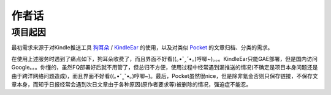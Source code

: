 .. _topics-author-words:

======
作者话
======

项目起因
========

最初需求来源于对Kindle推送工具 `狗耳朵`_ / `KindleEar`_ 的使用，以及对类似 `Pocket`_ 的文章归档、分类的需求。

在使用上述服务时遇到了痛点如下，狗耳朵收费了，而且界面不好看((｡•ˇ‸ˇ•｡)哼唧~)。。。KindleEar只能GAE部署，但是国内访问Google。。。你懂的，虽然FQ部署好后就不用管了，但总归不方便，使用过程中经常遇到漏推送的情况(不确定是项目本身问题还是由于跨洋网络问题造成)，而且界面不好看((｡•ˇ‸ˇ•｡)哼唧~)。最后，Pocket虽然很nice，但是除非氪金否则只保存链接，不保存文章本身，而知乎日报经常会遇到次日文章由于各种原因(原作者要求等)被删除的情况，强迫症不能忍。

.. _狗耳朵: http://www.dogear
.. _KindleEar: https://github.com/cdhigh/KindleEar
.. _Pocket: https://getpocket.com
